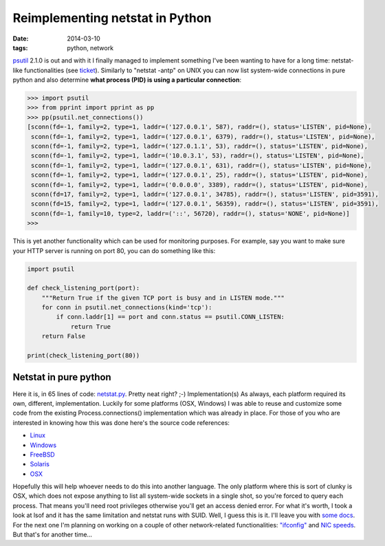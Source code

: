 Reimplementing netstat in Python
################################

:date: 2014-03-10
:tags: python, network

`psutil <https://github.com/giampaolo/psutil/>`__ 2.1.0 is out and with it I finally managed to implement something I've been wanting to have for a long time: netstat-like functionalities (see `ticket <https://code.google.com/p/psutil/issues/detail?id=387>`__). Similarly to "netstat -antp" on UNIX you can now list system-wide connections in pure python and also determine **what process (PID) is using a particular connection**:

.. code-block:: python

    >>> import psutil
    >>> from pprint import pprint as pp
    >>> pp(psutil.net_connections())
    [sconn(fd=-1, family=2, type=1, laddr=('127.0.0.1', 587), raddr=(), status='LISTEN', pid=None),
     sconn(fd=-1, family=2, type=1, laddr=('127.0.0.1', 6379), raddr=(), status='LISTEN', pid=None),
     sconn(fd=-1, family=2, type=1, laddr=('127.0.1.1', 53), raddr=(), status='LISTEN', pid=None),
     sconn(fd=-1, family=2, type=1, laddr=('10.0.3.1', 53), raddr=(), status='LISTEN', pid=None),
     sconn(fd=-1, family=2, type=1, laddr=('127.0.0.1', 631), raddr=(), status='LISTEN', pid=None),
     sconn(fd=-1, family=2, type=1, laddr=('127.0.0.1', 25), raddr=(), status='LISTEN', pid=None),
     sconn(fd=-1, family=2, type=1, laddr=('0.0.0.0', 3389), raddr=(), status='LISTEN', pid=None),
     sconn(fd=17, family=2, type=1, laddr=('127.0.0.1', 34785), raddr=(), status='LISTEN', pid=3591),
     sconn(fd=15, family=2, type=1, laddr=('127.0.0.1', 56359), raddr=(), status='LISTEN', pid=3591),
     sconn(fd=-1, family=10, type=2, laddr=('::', 56720), raddr=(), status='NONE', pid=None)]
    >>>

This is yet another functionality which can be used for monitoring purposes. For example, say you want to make sure your HTTP server is running on port 80, you can do something like this:

.. code-block:: python

    import psutil

    def check_listening_port(port):
        """Return True if the given TCP port is busy and in LISTEN mode."""
        for conn in psutil.net_connections(kind='tcp'):
            if conn.laddr[1] == port and conn.status == psutil.CONN_LISTEN:
                return True
        return False

    print(check_listening_port(80))

Netstat in pure python
----------------------

Here it is, in 65 lines of code: `netstat.py <https://github.com/giampaolo/psutil/blob/master/scripts/netstat.py>`__. Pretty neat right? ;-)
Implementation(s)
As always, each platform required its own, different, implementation. Luckily for some platforms (OSX, Windows) I was able to reuse and customize some code from the existing Process.connections() implementation which was already in place. For those of you who are interested in knowing how this was done here's the source code references:

* `Linux <https://github.com/giampaolo/psutil/blob/6242f7411b882d525e5d267de4bcda1079934ea2/psutil/_pslinux.py#L741>`__
* `Windows <https://github.com/giampaolo/psutil/blob/6242f7411b882d525e5d267de4bcda1079934ea2/psutil/arch/windows/socks.c>`__
* `FreeBSD <https://github.com/giampaolo/psutil/blob/6242f7411b882d525e5d267de4bcda1079934ea2/psutil/arch/freebsd/sys_socks.c>`__
* `Solaris <https://github.com/giampaolo/psutil/blob/6242f7411b882d525e5d267de4bcda1079934ea2/psutil/_psutil_sunos.c#L1115>`__
* `OSX <https://github.com/giampaolo/psutil/blob/6242f7411b882d525e5d267de4bcda1079934ea2/psutil/_psutil_osx.c#L1072>`__

Hopefully this will help whoever needs to do this into another language. The only platform where this is sort of clunky is OSX, which does not expose anything to list all system-wide sockets in a single shot, so you're forced to query each process. That means you'll need root privileges otherwise you'll get an access denied error. For what it's worth, I took a look at lsof and it has the same limitation and netstat runs with SUID. Well, I guess this is it. I'll leave you with `some docs <https://psutil.readthedocs.io/en/latest/#psutil.net_connections>`__. For the next one I'm planning on working on a couple of other network-related functionalities: `"ifconfig" <https://code.google.com/p/psutil/issues/detail?id=376>`__ and `NIC speeds <https://code.google.com/p/psutil/issues/detail?id=250>`__. But that's for another time...
